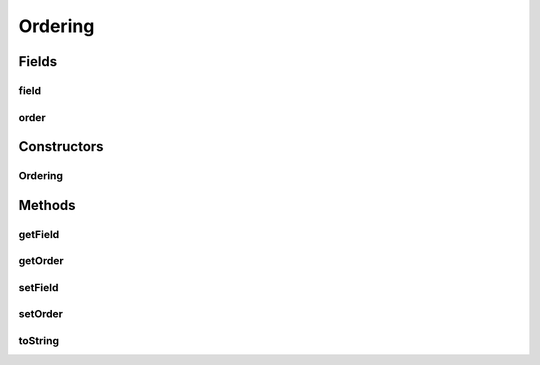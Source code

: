 .. java:import:: org.jooq Field

.. java:import:: org.jooq SortOrder

.. java:import:: org.jooq.impl DSL

Ordering
========

.. java:package:: com.hubspot.httpql.impl
   :noindex:

.. java:type:: public class Ordering

Fields
------
field
^^^^^

.. java:field::  Field<?> field
   :outertype: Ordering

order
^^^^^

.. java:field::  SortOrder order
   :outertype: Ordering

Constructors
------------
Ordering
^^^^^^^^

.. java:constructor:: public Ordering(String ordering)
   :outertype: Ordering

Methods
-------
getField
^^^^^^^^

.. java:method:: public Field<?> getField()
   :outertype: Ordering

getOrder
^^^^^^^^

.. java:method:: public SortOrder getOrder()
   :outertype: Ordering

setField
^^^^^^^^

.. java:method:: public void setField(Field<?> field)
   :outertype: Ordering

setOrder
^^^^^^^^

.. java:method:: public void setOrder(SortOrder order)
   :outertype: Ordering

toString
^^^^^^^^

.. java:method:: @Override public String toString()
   :outertype: Ordering

